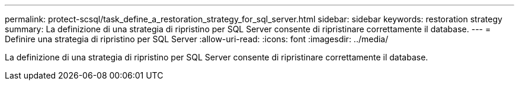 ---
permalink: protect-scsql/task_define_a_restoration_strategy_for_sql_server.html 
sidebar: sidebar 
keywords: restoration strategy 
summary: La definizione di una strategia di ripristino per SQL Server consente di ripristinare correttamente il database. 
---
= Definire una strategia di ripristino per SQL Server
:allow-uri-read: 
:icons: font
:imagesdir: ../media/


[role="lead"]
La definizione di una strategia di ripristino per SQL Server consente di ripristinare correttamente il database.
